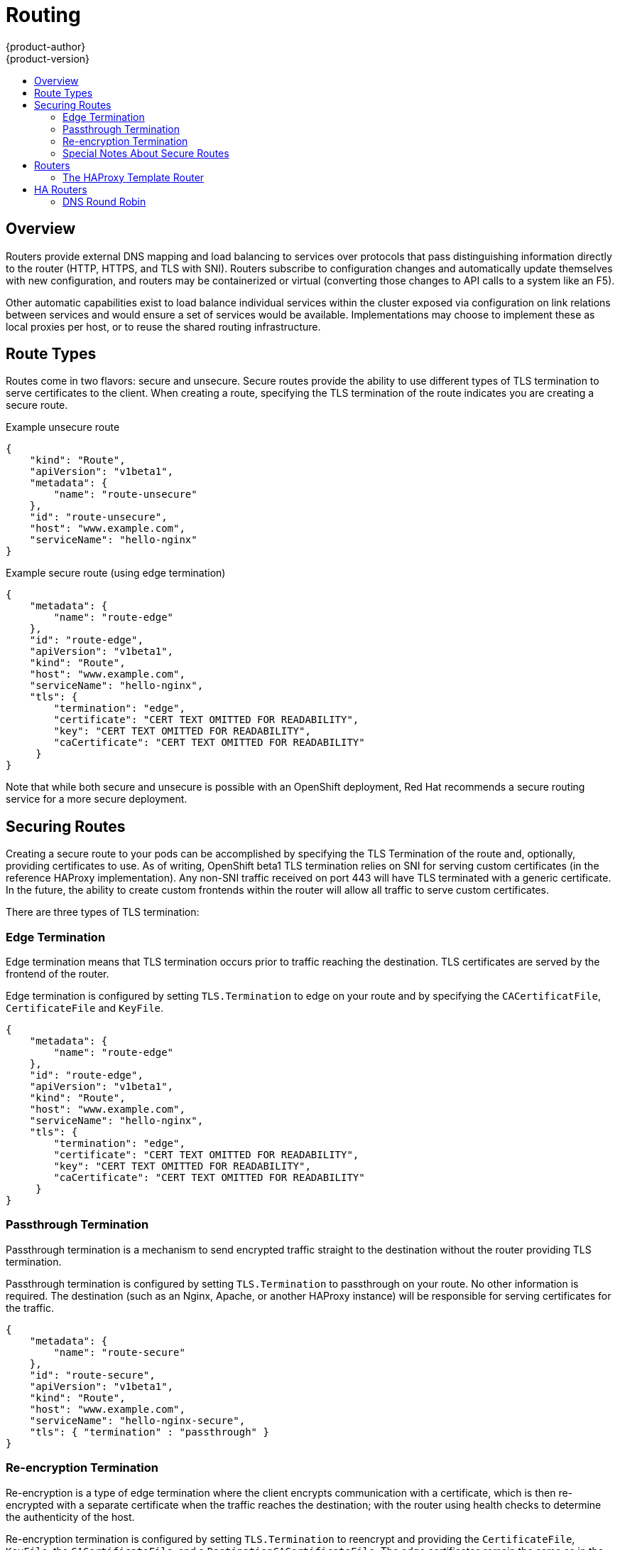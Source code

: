 = Routing
{product-author}
{product-version}
:data-uri:
:icons:
:experimental:
:toc: macro
:toc-title:

toc::[]

== Overview
Routers provide external DNS mapping and load balancing to services over protocols that pass distinguishing information directly to the router (HTTP, HTTPS, and TLS with SNI). Routers subscribe to configuration changes and automatically update themselves with new configuration, and routers may be containerized or virtual (converting those changes to API calls to a system like an F5).

Other automatic capabilities exist to load balance individual services within the cluster exposed via configuration on link relations between services and would ensure a set of services would be available. Implementations may choose to implement these as local proxies per host, or to reuse the shared routing infrastructure.

== Route Types
Routes come in two flavors: secure and unsecure. Secure routes provide the ability to use different types of TLS termination to serve certificates to the client. When creating a route, specifying the TLS termination of the route indicates you are creating a secure route.


Example unsecure route

----
{
    "kind": "Route",
    "apiVersion": "v1beta1",
    "metadata": {
        "name": "route-unsecure"
    },
    "id": "route-unsecure",
    "host": "www.example.com",
    "serviceName": "hello-nginx"
}
----


Example secure route (using edge termination)

----
{
    "metadata": {
        "name": "route-edge"
    },
    "id": "route-edge",
    "apiVersion": "v1beta1",
    "kind": "Route",
    "host": "www.example.com",
    "serviceName": "hello-nginx",
    "tls": {
        "termination": "edge",
        "certificate": "CERT TEXT OMITTED FOR READABILITY",
        "key": "CERT TEXT OMITTED FOR READABILITY",
        "caCertificate": "CERT TEXT OMITTED FOR READABILITY"
     }
}
----

Note that while both secure and unsecure is possible with an OpenShift deployment, Red Hat recommends a secure routing service for a more secure deployment.

== Securing Routes
Creating a secure route to your pods can be accomplished by specifying the TLS Termination of the route and, optionally, providing certificates to use. As of writing, OpenShift beta1 TLS termination relies on SNI for serving custom certificates (in the reference HAProxy implementation). Any non-SNI traffic received on port 443 will have TLS terminated with a generic certificate. In the future, the ability to create custom frontends within the router will allow all traffic to serve custom certificates.

There are three types of TLS termination:

=== Edge Termination
Edge termination means that TLS termination occurs prior to traffic reaching the destination. TLS certificates are served by the frontend of the router.

Edge termination is configured by setting `TLS.Termination` to edge on your route and by specifying the `CACertificatFile`, `CertificateFile` and `KeyFile`.

----
{
    "metadata": {
        "name": "route-edge"
    },
    "id": "route-edge",
    "apiVersion": "v1beta1",
    "kind": "Route",
    "host": "www.example.com",
    "serviceName": "hello-nginx",
    "tls": {
        "termination": "edge",
        "certificate": "CERT TEXT OMITTED FOR READABILITY",
        "key": "CERT TEXT OMITTED FOR READABILITY",
        "caCertificate": "CERT TEXT OMITTED FOR READABILITY"
     }
}
----

=== Passthrough Termination
Passthrough termination is a mechanism to send encrypted traffic straight to the destination without the router providing TLS termination.

Passthrough termination is configured by setting `TLS.Termination` to passthrough on your route. No other information is required. The destination (such as an Nginx, Apache, or another HAProxy instance) will be responsible for serving certificates for the traffic.

----
{
    "metadata": {
        "name": "route-secure"
    },
    "id": "route-secure",
    "apiVersion": "v1beta1",
    "kind": "Route",
    "host": "www.example.com",
    "serviceName": "hello-nginx-secure",
    "tls": { "termination" : "passthrough" }
}
----

=== Re-encryption Termination
Re-encryption is a type of edge termination where the client encrypts communication with a certificate, which is then re-encrypted with a separate certificate when the traffic reaches the destination; with the router using health checks to determine the authenticity of the host.

Re-encryption termination is configured by setting `TLS.Termination` to reencrypt and providing the `CertificateFile`, `KeyFile`, the `CACertificateFile`, and a `DestinationCACertificateFile`. The edge certificates remain the same as in the edge termination use case. The `DestinationCACertificateFile` is used in order to validate the secure connection from the router to the destination (implemenation specific).

----
{
    "metadata": {
        "name": "route-reencrypt"
    },
    "id": "route-reencrypt",
    "apiVersion": "v1beta1",
    "kind": "Route",
    "host": "www.example2.com",
    "serviceName": "hello-nginx-secure",
    "tls": {
        "termination": "reencrypt",
        "certificate": "CERT TEXT OMITTED FOR READABILITY",
        "key": "CERT TEXT OMITTED FOR READABILITY",
        "caCertificate": "CERT TEXT OMITTED FOR READABILITY",
        "destinationCaCertificate": "CERT TEXT OMITTED FOR READABILITY"
     }
}
----

=== Special Notes About Secure Routes

At this point, password protected key files are not supported. HAProxy prompts you for a password when starting up and does not have a way to automate this process. We will need a follow up for KeyPassPhrase. To remove a passphrase from a keyfile you may run `openssl rsa -in passwordProtectedKey.key -out new.key`

When creating a secure route you must include your certificate files as a single line of text.  To do this you simply replace the existing line breaks with `\\n`.  Please note the double slash which is required by the json spec.


== Routers
Currently, there is a single type of router plugin available in OpenShift, a template router.  A template router provides some infrastructure to the underlying router implementation:

* Provides a wrapper that watches endpoints and routes
* Saves endpoint and route data into a consumable form
* Passes the internal state to a configurable template and executes the template
* Calls a reload script

Router plugins make the assumption that they can bind to host ports 80 and 443.  This is to allow external traffic to be routed to the host and subsequently through the router.  Routers also assume that networking is setup such that the router can access all other pods in the cluster.

=== The HAProxy Template Router

The HAProxy template router implementation is the reference implementation for a template router plugin. This router implementation uses the `openshift/origin-haproxy-router` to run an HAProxy instance alongside the template router plugin. To help test routes, an install script is provided in `hack/install-router.sh`. The route script requires two parameters, the router id and the full url to the master.

The script will attempt to create the router based on the generated json file if it can find the `osc` executable on the path. If it cannot find the executable it will simply create the json file and notify the user of the location. You can then manually run the create command.

----
[vagrant@openshiftdev origin]$ hack/install-router.sh router https://10.0.2.15:8443
Creating router file and starting pod...
router
----

==== Data Flow

The following diagram illustrates how data flows from the master through the plugin and finally into a HAProxy configuration.

image:../../_images/router_model.png["HAProxy Router Data Flow",link="../../_images/router_model.png"]

== HA Routers

Highly available router setups can be accomplished by running multiple instances of the router pod and fronting them with a balancing tier. This could be something as simple as DNS round robin or as complex as multiple load balancing layers.

=== DNS Round Robin

As a simple example, you may create a zone file for a DNS server like BIND that maps multiple A records for a single domain name. When clients do a lookup they will be given one of the many records, in order, as a round robin scheme. The files below illustrate an example of using wild card DNS with multiple A records to achieve the desired round robin. The wild card could be further distributed into shards with `*.<shard>`. Finally, a test using `dig` (available in the `bind-utils` package) is shown from the vagrant environment that shows multiple answers for the same lookup. Doing multiple pings show the resolution swapping between IP addresses.



----
#### named.conf - add a new zone that points to your file
    zone "v3.rhcloud.com" IN {
            type master;
            file "v3.rhcloud.com.zone";
    };


#### v3.rhcloud.com.zone - contains the round robin mappings for the DNS lookup
    $ORIGIN v3.rhcloud.com.

    @       IN      SOA     . v3.rhcloud.com. (
                         2009092001         ; Serial
                             604800         ; Refresh
                              86400         ; Retry
                            1206900         ; Expire
                                300 )       ; Negative Cache TTL
            IN      NS      ns1.v3.rhcloud.com.
    ns1     IN      A       127.0.0.1
    *       IN      A       10.245.2.2
            IN      A       10.245.2.3

#### Testing the entry


    [vagrant@openshift-master ~]$ dig hello-openshift.shard1.v3.rhcloud.com

    ; <<>> DiG 9.9.4-P2-RedHat-9.9.4-16.P2.fc20 <<>> hello-openshift.shard1.v3.rhcloud.com
    ;; global options: +cmd
    ;; Got answer:
    ;; ->>HEADER<<- opcode: QUERY, status: NOERROR, id: 36389
    ;; flags: qr aa rd; QUERY: 1, ANSWER: 2, AUTHORITY: 1, ADDITIONAL: 2
    ;; WARNING: recursion requested but not available

    ;; OPT PSEUDOSECTION:
    ; EDNS: version: 0, flags:; udp: 4096
    ;; QUESTION SECTION:
    ;hello-openshift.shard1.v3.rhcloud.com. IN A

    ;; ANSWER SECTION:
    hello-openshift.shard1.v3.rhcloud.com. 300 IN A	10.245.2.2
    hello-openshift.shard1.v3.rhcloud.com. 300 IN A	10.245.2.3

    ;; AUTHORITY SECTION:
    v3.rhcloud.com.		300	IN	NS	ns1.v3.rhcloud.com.

    ;; ADDITIONAL SECTION:
    ns1.v3.rhcloud.com.	300	IN	A	127.0.0.1

    ;; Query time: 5 msec
    ;; SERVER: 10.245.2.3#53(10.245.2.3)
    ;; WHEN: Wed Nov 19 19:01:32 UTC 2014
    ;; MSG SIZE  rcvd: 132

    [vagrant@openshift-master ~]$ ping hello-openshift.shard1.v3.rhcloud.com
    PING hello-openshift.shard1.v3.rhcloud.com (10.245.2.3) 56(84) bytes of data.
    ...
    ^C
    --- hello-openshift.shard1.v3.rhcloud.com ping statistics ---
    2 packets transmitted, 2 received, 0% packet loss, time 1000ms
    rtt min/avg/max/mdev = 0.272/0.573/0.874/0.301 ms
    [vagrant@openshift-master ~]$ ping hello-openshift.shard1.v3.rhcloud.com
    ...

----
